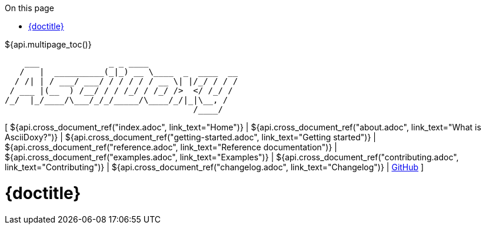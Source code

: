 // Copyright (C) 2019-2020, TomTom (http://tomtom.com).
//
// Licensed under the Apache License, Version 2.0 (the "License");
// you may not use this file except in compliance with the License.
// You may obtain a copy of the License at
//
//   http://www.apache.org/licenses/LICENSE-2.0
//
// Unless required by applicable law or agreed to in writing, software
// distributed under the License is distributed on an "AS IS" BASIS,
// WITHOUT WARRANTIES OR CONDITIONS OF ANY KIND, either express or implied.
// See the License for the specific language governing permissions and
// limitations under the License.
:notitle:
:icons: font
:doctype: book
:source-highlighter: highlightjs
:toc: right
:toc-title: On this page
${api.multipage_toc()}

----
    ___              _ _ ____
   /   |  __________(_|_) __ \____  _  ____  __
  / /| | / ___/ ___/ / / / / / __ \| |/_/ / / /
 / ___ |(__  ) /__/ / / /_/ / /_/ />  </ /_/ /
/_/  |_/____/\___/_/_/_____/\____/_/|_|\__, /
                                      /____/
----

[ ${api.cross_document_ref("index.adoc", link_text="Home")} |
${api.cross_document_ref("about.adoc", link_text="What is AsciiDoxy?")} |
${api.cross_document_ref("getting-started.adoc", link_text="Getting started")} |
${api.cross_document_ref("reference.adoc", link_text="Reference documentation")} |
${api.cross_document_ref("examples.adoc", link_text="Examples")} |
${api.cross_document_ref("contributing.adoc", link_text="Contributing")} |
${api.cross_document_ref("changelog.adoc", link_text="Changelog")} |
https://github.com/tomtom-international/asciidoxy[GitHub] ]

= {doctitle}

